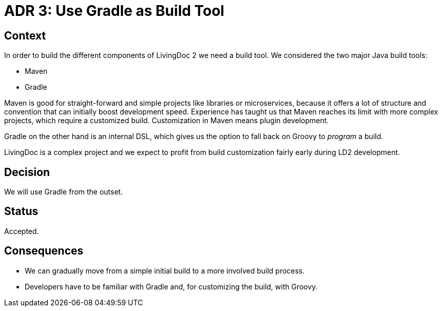= ADR 3: Use Gradle as Build Tool

== Context

In order to build the different components of LivingDoc 2 we need a build tool.
We considered the two major Java build tools:

- Maven
- Gradle

Maven is good for straight-forward and simple projects like libraries or
microservices, because it offers a lot of structure and convention that can
initially boost development speed. Experience has taught us that Maven reaches
its limit with more complex projects, which require a customized build.
Customization in Maven means plugin development.

Gradle on the other hand is an internal DSL, which gives us the option to fall
back on Groovy to _program_ a build.

LivingDoc is a complex project and we expect to profit from build customization
fairly early during LD2 development.


== Decision

We will use Gradle from the outset.


== Status

Accepted.


== Consequences

* We can gradually move from a simple initial build to a more involved build
  process.
* Developers have to be familiar with Gradle and, for customizing the build,
  with Groovy.

